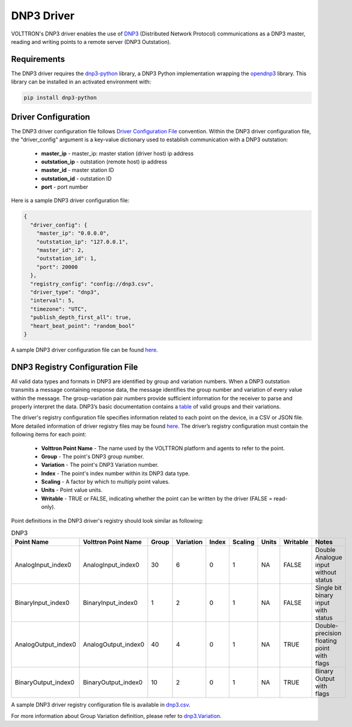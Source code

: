 .. _DNP3-Driver:

===========
DNP3 Driver
===========

VOLTTRON's DNP3 driver enables the use of `DNP3 <https://en.wikipedia.org/wiki/DNP3>`_ (Distributed Network Protocol)
communications as a DNP3 master, reading and writing points to a remote server (DNP3 Outstation).

Requirements
============

The DNP3 driver requires the `dnp3-python <https://github.com/VOLTTRON/dnp3-python>`_ library, a DNP3 Python
implementation wrapping the `opendnp3 <https://github.com/dnp3/opendnp3>`_ library.
This library can be installed in an activated environment with:

.. code-block:: bash

    pip install dnp3-python


Driver Configuration
====================

The DNP3 driver configuration file follows `Driver Configuration File <https://volttron.readthedocs.io/en/main/agent-framework/driver-framework/platform-driver/platform-driver.html?highlight=driver_config#driver-configuration-file>`_ convention.
Within the DNP3 driver configuration file, the "driver_config" argument is a key-value dictionary used to establish
communication with a DNP3 outstation:
    - **master_ip** - master_ip: master station (driver host) ip address
    - **outstation_ip** - outstation (remote host) ip address
    - **master_id** - master station ID
    - **outstation_id** - outstation ID
    - **port** - port number

Here is a sample DNP3 driver configuration file:

.. code-block:: json

    {
      "driver_config": {
        "master_ip": "0.0.0.0",
        "outstation_ip": "127.0.0.1",
        "master_id": 2,
        "outstation_id": 1,
        "port": 20000
      },
      "registry_config": "config://dnp3.csv",
      "driver_type": "dnp3",
      "interval": 5,
      "timezone": "UTC",
      "publish_depth_first_all": true,
      "heart_beat_point": "random_bool"
    }

A sample DNP3 driver configuration file can be found `here <https://github.com/eclipse-volttron/volttron-lib-dnp3-driver/blob/main/example-config/dnp3.config>`_.


DNP3 Registry Configuration File
================================

All valid data types and formats in DNP3 are identified by group and variation numbers. When a DNP3 outstation
transmits a message containing response data, the message identifies the group number and variation of every value within
the message. The group-variation pair numbers provide sufficient information for the receiver to parse and
properly interpret the data. DNP3’s basic documentation contains a `table <https://docs.stepfunc.io/dnp3/0.9.0/dotnet/namespacednp3.html#a467a3b6f7d543e90374b39c8088cadfbaff335165a793b52dafbd928a8864f607>`_
of valid groups and their variations.

The driver's registry configuration file specifies information related to each point on the device, in a CSV or JSON file.
More detailed information of driver registry files may be found `here <https://volttron.readthedocs.io/en/main/agent-framework/driver-framework/platform-driver/platform-driver.html?highlight=driver_config#driver-configuration-file>`_.
The driver’s registry configuration must contain the following items for each point:

    - **Volttron Point Name** - The name used by the VOLTTRON platform and agents to refer to the point.
    - **Group** - The point's DNP3 group number.
    - **Variation** - The point's DNP3 Variation number.
    - **Index** - The point's index number within its DNP3 data type.
    - **Scaling** - A factor by which to multiply point values.
    - **Units** - Point value units.
    - **Writable** - TRUE or FALSE, indicating whether the point can be written by the driver (FALSE = read-only).

Point definitions in the DNP3 driver's registry should look similar as following:

.. csv-table:: DNP3
    :header: Point Name,Volttron Point Name,Group,Variation,Index,Scaling,Units,Writable,Notes

    AnalogInput_index0,AnalogInput_index0,30,6,0,1,NA,FALSE,Double Analogue input without status
    BinaryInput_index0,BinaryInput_index0,1,2,0,1,NA,FALSE,Single bit binary input with status
    AnalogOutput_index0,AnalogOutput_index0,40,4,0,1,NA,TRUE,Double-precision floating point with flags
    BinaryOutput_index0,BinaryOutput_index0,10,2,0,1,NA,TRUE,Binary Output with flags


A sample DNP3 driver registry configuration file is available
in `dnp3.csv <https://github.com/eclipse-volttron/volttron-lib-dnp3-driver/blob/main/example-config/dnp3.csv>`_.

For more information about Group Variation definition, please refer to `dnp3.Variation <https://docs.stepfunc.io/dnp3/0.9.0/dotnet/namespacednp3.html#a467a3b6f7d543e90374b39c8088cadfbaff335165a793b52dafbd928a8864f607>`_.